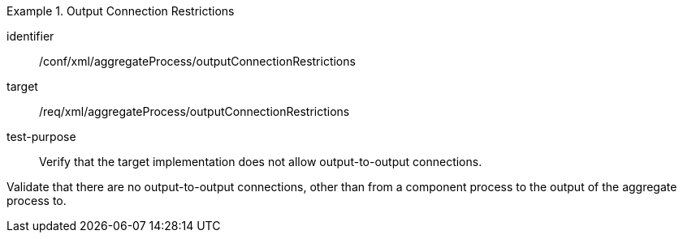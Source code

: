 [abstract_test]
.Output Connection Restrictions
====
[%metadata]
identifier:: /conf/xml/aggregateProcess/outputConnectionRestrictions

target:: /req/xml/aggregateProcess/outputConnectionRestrictions
test-purpose:: Verify that the target implementation does not allow output-to-output connections.
[.component,class=test method]
=====
Validate that there are no output-to-output connections, other than from a component process to the output of the aggregate process to. 
=====
====